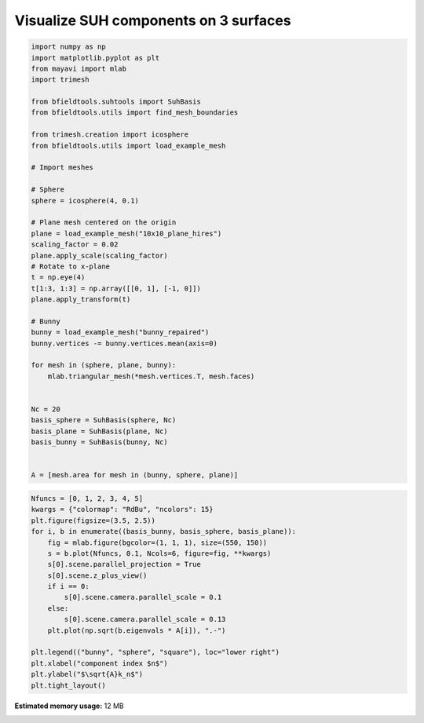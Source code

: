 .. only:: html

    .. note::
        :class: sphx-glr-download-link-note

        Click :ref:`here <sphx_glr_download_auto_examples_publication_physics_visualize_suh_components.py>`     to download the full example code
    .. rst-class:: sphx-glr-example-title

    .. _sphx_glr_auto_examples_publication_physics_visualize_suh_components.py:


Visualize SUH components on 3 surfaces
=====================================================


.. code-block:: default


    import numpy as np
    import matplotlib.pyplot as plt
    from mayavi import mlab
    import trimesh

    from bfieldtools.suhtools import SuhBasis
    from bfieldtools.utils import find_mesh_boundaries

    from trimesh.creation import icosphere
    from bfieldtools.utils import load_example_mesh

    # Import meshes

    # Sphere
    sphere = icosphere(4, 0.1)

    # Plane mesh centered on the origin
    plane = load_example_mesh("10x10_plane_hires")
    scaling_factor = 0.02
    plane.apply_scale(scaling_factor)
    # Rotate to x-plane
    t = np.eye(4)
    t[1:3, 1:3] = np.array([[0, 1], [-1, 0]])
    plane.apply_transform(t)

    # Bunny
    bunny = load_example_mesh("bunny_repaired")
    bunny.vertices -= bunny.vertices.mean(axis=0)

    for mesh in (sphere, plane, bunny):
        mlab.triangular_mesh(*mesh.vertices.T, mesh.faces)


    Nc = 20
    basis_sphere = SuhBasis(sphere, Nc)
    basis_plane = SuhBasis(plane, Nc)
    basis_bunny = SuhBasis(bunny, Nc)


    A = [mesh.area for mesh in (bunny, sphere, plane)]




.. image:: /auto_examples/publication_physics/images/sphx_glr_visualize_suh_components_001.png
    :class: sphx-glr-single-img


.. rst-class:: sphx-glr-script-out

 Out:

 .. code-block:: none

    Calculating surface harmonics expansion...
    Computing the laplacian matrix...
    Computing the mass matrix...
    Closed mesh or Neumann BC, leaving out the constant component
    Calculating surface harmonics expansion...
    Computing the laplacian matrix...
    Computing the mass matrix...
    Calculating surface harmonics expansion...
    Computing the laplacian matrix...
    Computing the mass matrix...
    Closed mesh or Neumann BC, leaving out the constant component





.. code-block:: default


    Nfuncs = [0, 1, 2, 3, 4, 5]
    kwargs = {"colormap": "RdBu", "ncolors": 15}
    plt.figure(figsize=(3.5, 2.5))
    for i, b in enumerate((basis_bunny, basis_sphere, basis_plane)):
        fig = mlab.figure(bgcolor=(1, 1, 1), size=(550, 150))
        s = b.plot(Nfuncs, 0.1, Ncols=6, figure=fig, **kwargs)
        s[0].scene.parallel_projection = True
        s[0].scene.z_plus_view()
        if i == 0:
            s[0].scene.camera.parallel_scale = 0.1
        else:
            s[0].scene.camera.parallel_scale = 0.13
        plt.plot(np.sqrt(b.eigenvals * A[i]), ".-")

    plt.legend(("bunny", "sphere", "square"), loc="lower right")
    plt.xlabel("component index $n$")
    plt.ylabel("$\sqrt{A}k_n$")
    plt.tight_layout()



.. image:: /auto_examples/publication_physics/images/sphx_glr_visualize_suh_components_002.png
    :class: sphx-glr-single-img

.. rst-class:: sphx-glr-horizontal


    *

      .. image:: /auto_examples/publication_physics/images/sphx_glr_visualize_suh_components_003.png
            :class: sphx-glr-multi-img

    *

      .. image:: /auto_examples/publication_physics/images/sphx_glr_visualize_suh_components_004.png
            :class: sphx-glr-multi-img

    *

      .. image:: /auto_examples/publication_physics/images/sphx_glr_visualize_suh_components_005.png
            :class: sphx-glr-multi-img


.. rst-class:: sphx-glr-script-out

 Out:

 .. code-block:: none

    0 0
    1 0
    2 0
    3 0
    4 0
    5 0
    0 0
    1 0
    2 0
    3 0
    4 0
    5 0
    0 0
    1 0
    2 0
    3 0
    4 0
    5 0





.. rst-class:: sphx-glr-timing

   **Total running time of the script:** ( 0 minutes  3.533 seconds)

**Estimated memory usage:**  12 MB


.. _sphx_glr_download_auto_examples_publication_physics_visualize_suh_components.py:


.. only :: html

 .. container:: sphx-glr-footer
    :class: sphx-glr-footer-example



  .. container:: sphx-glr-download sphx-glr-download-python

     :download:`Download Python source code: visualize_suh_components.py <visualize_suh_components.py>`



  .. container:: sphx-glr-download sphx-glr-download-jupyter

     :download:`Download Jupyter notebook: visualize_suh_components.ipynb <visualize_suh_components.ipynb>`


.. only:: html

 .. rst-class:: sphx-glr-signature

    `Gallery generated by Sphinx-Gallery <https://sphinx-gallery.github.io>`_
